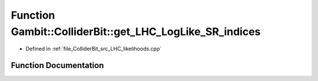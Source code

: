 .. _exhale_function_LHC__likelihoods_8cpp_1a88887324dcde65eec7890eddc1b942b3:

Function Gambit::ColliderBit::get_LHC_LogLike_SR_indices
========================================================

- Defined in :ref:`file_ColliderBit_src_LHC_likelihoods.cpp`


Function Documentation
----------------------


.. doxygenfunction:: Gambit::ColliderBit::get_LHC_LogLike_SR_indices(map_str_dbl&)
   :project: GAMBIT